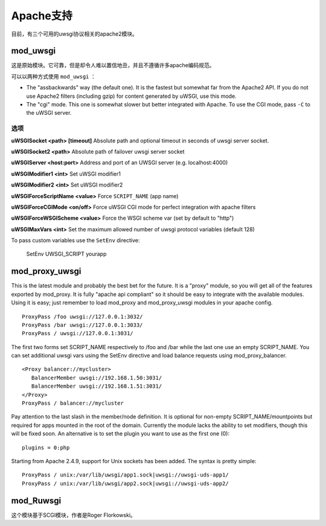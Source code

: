 Apache支持
===============

目前，有三个可用的uwsgi协议相关的apache2模块。

mod_uwsgi
---------------

这是原始模块。它可靠，但是却令人难以置信地丑，并且不遵循许多apache编码规范。

可以以两种方式使用 ``mod_uwsgi`` ：

* The "assbackwards" way (the default one). It is the fastest but somewhat far from the Apache2 API.
  If you do not use Apache2 filters (including gzip) for content generated by uWSGI, use this mode.
* The "cgi" mode. This one is somewhat slower but better integrated with Apache. To use the CGI mode, pass ``-C`` to the uWSGI server.

选项
^^^^^^^

.. 注意::
   
   All of the options can be set per-host or per-location.


**uWSGISocket <path> [timeout]**   Absolute path and optional timeout in seconds of uwsgi server socket.

**uWSGISocket2 <path>**            Absolute path of failover uwsgi server socket

**uWSGIServer <host:port>**        Address and port of an UWSGI server (e.g. localhost:4000)

**uWSGIModifier1 <int>**           Set uWSGI modifier1  

**uWSGIModifier2 <int>**           Set uWSGI modifier2

**uWSGIForceScriptName <value>**   Force ``SCRIPT_NAME`` (app name)

**uWSGIForceCGIMode <on/off>**     Force uWSGI CGI mode for perfect integration with apache filters

**uWSGIForceWSGIScheme <value>**   Force the WSGI scheme var (set by default to "http")

**uWSGIMaxVars  <int>**            Set the maximum allowed number of uwsgi protocol variables (default 128)


To pass custom variables use the ``SetEnv`` directive:

..
  
  SetEnv UWSGI_SCRIPT yourapp


mod_proxy_uwsgi
---------------


This is the latest module and probably the best bet for the future.  It is a
"proxy" module, so you will get all of the features exported by mod_proxy.  It
is fully "apache api compliant" so it should be easy to integrate with the
available modules.  Using it is easy; just remember to load mod_proxy and
mod_proxy_uwsgi modules in your apache config.

.. parsed-literal::

   ProxyPass /foo uwsgi://127.0.0.1:3032/
   ProxyPass /bar uwsgi://127.0.0.1:3033/
   ProxyPass / uwsgi://127.0.0.1:3031/

The first two forms set SCRIPT_NAME respectively to /foo and /bar while the
last one use an empty SCRIPT_NAME. You can set additional uwsgi vars using the
SetEnv directive and load balance requests using mod_proxy_balancer.

.. parsed-literal::

   <Proxy balancer://mycluster>
      BalancerMember uwsgi://192.168.1.50:3031/
      BalancerMember uwsgi://192.168.1.51:3031/
   </Proxy>
   ProxyPass / balancer://mycluster

Pay attention to the last slash in the member/node definition. It is optional
for non-empty SCRIPT_NAME/mountpoints but required for apps mounted in the root
of the domain.  Currently the module lacks the ability to set modifiers, though
this will be fixed soon. An alternative is to set the plugin you want to use as
the first one (0):

.. parsed-literal::

   plugins = 0:php

.. 注意::

   `mod_proxy_uwsgi` is considered stable starting from uWSGI 2.0.6

.. 注意::

  If you want to use this module (and help the uWSGI project), report any bugs
  you find, rather than falling back to the ancient (and ugly) mod_uwsgi
  
Starting from Apache 2.4.9, support for Unix sockets has been added. The syntax is pretty simple:

.. parsed-literal::

  ProxyPass / unix:/var/lib/uwsgi/app1.sock|uwsgi://uwsgi-uds-app1/
  ProxyPass / unix:/var/lib/uwsgi/app2.sock|uwsgi://uwsgi-uds-app2/

.. 注意::

  As per apache documentation, the hostname part of the proxy address is
  ignored. However, if one wants to have different sockets for different apps
  within the same apache instance, the proxy address is used by apache to
  identify different proxy workers: if the proxy address is the same, only
  the firstly declared unix domain socket will get a worker and the secondly
  declared app will have no worker and won't be reachable. A workaround this
  apache limitation (bug?) is to use different hostnames.

mod_Ruwsgi
----------

这个模块基于SCGI模块，作者是Roger Florkowski。

.. 注意::

  该模块当前未公开。
